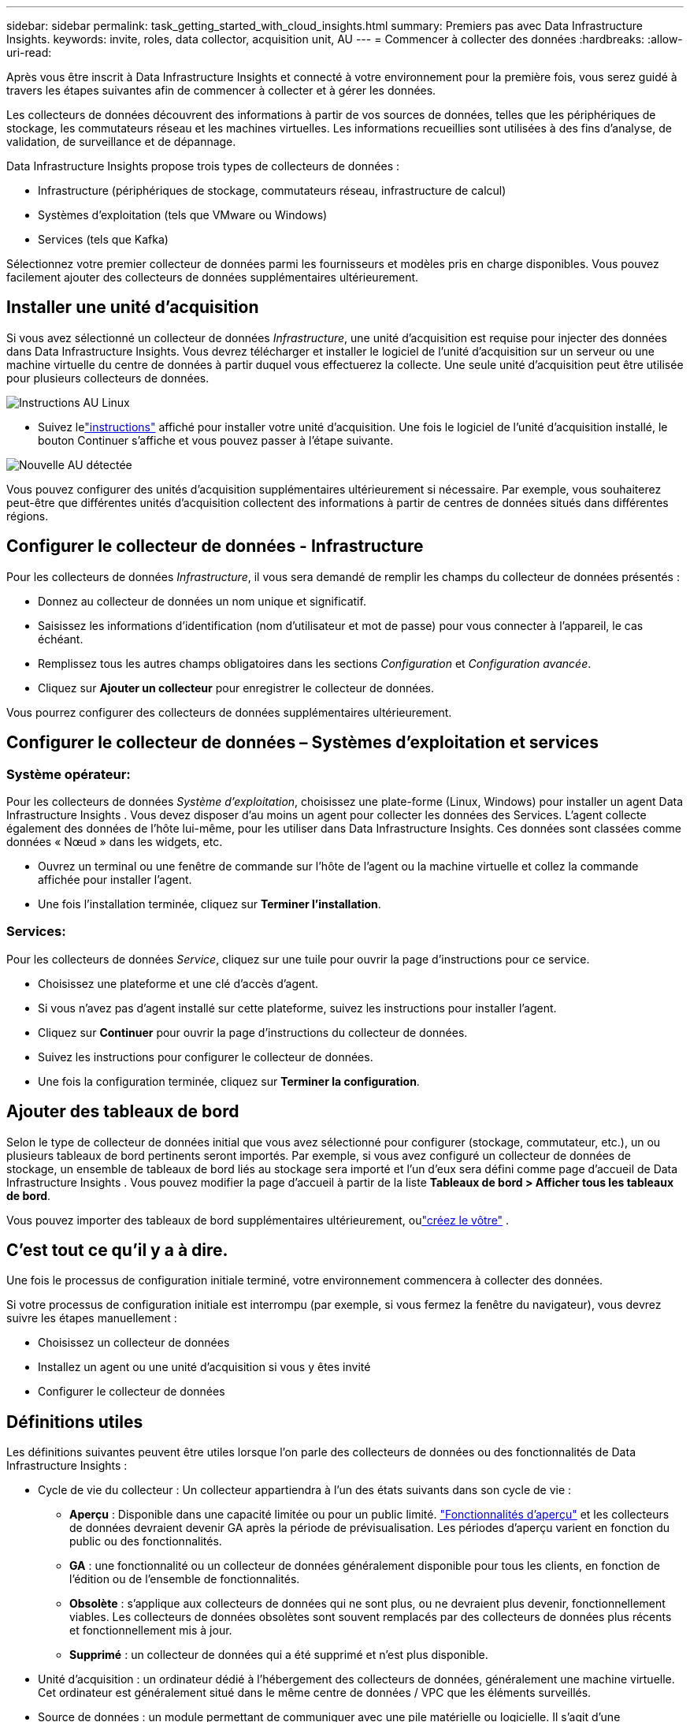 ---
sidebar: sidebar 
permalink: task_getting_started_with_cloud_insights.html 
summary: Premiers pas avec Data Infrastructure Insights. 
keywords: invite, roles, data collector, acquisition unit, AU 
---
= Commencer à collecter des données
:hardbreaks:
:allow-uri-read: 


[role="lead"]
Après vous être inscrit à Data Infrastructure Insights et connecté à votre environnement pour la première fois, vous serez guidé à travers les étapes suivantes afin de commencer à collecter et à gérer les données.

Les collecteurs de données découvrent des informations à partir de vos sources de données, telles que les périphériques de stockage, les commutateurs réseau et les machines virtuelles.  Les informations recueillies sont utilisées à des fins d’analyse, de validation, de surveillance et de dépannage.

Data Infrastructure Insights propose trois types de collecteurs de données :

* Infrastructure (périphériques de stockage, commutateurs réseau, infrastructure de calcul)
* Systèmes d'exploitation (tels que VMware ou Windows)
* Services (tels que Kafka)


Sélectionnez votre premier collecteur de données parmi les fournisseurs et modèles pris en charge disponibles.  Vous pouvez facilement ajouter des collecteurs de données supplémentaires ultérieurement.



== Installer une unité d'acquisition

Si vous avez sélectionné un collecteur de données _Infrastructure_, une unité d'acquisition est requise pour injecter des données dans Data Infrastructure Insights.  Vous devrez télécharger et installer le logiciel de l'unité d'acquisition sur un serveur ou une machine virtuelle du centre de données à partir duquel vous effectuerez la collecte.  Une seule unité d’acquisition peut être utilisée pour plusieurs collecteurs de données.

image:NewLinuxAUInstall.png["Instructions AU Linux"]

* Suivez lelink:task_configure_acquisition_unit.html["instructions"] affiché pour installer votre unité d'acquisition.  Une fois le logiciel de l’unité d’acquisition installé, le bouton Continuer s’affiche et vous pouvez passer à l’étape suivante.


image:NewAUDetected.png["Nouvelle AU détectée"]

Vous pouvez configurer des unités d'acquisition supplémentaires ultérieurement si nécessaire.  Par exemple, vous souhaiterez peut-être que différentes unités d’acquisition collectent des informations à partir de centres de données situés dans différentes régions.



== Configurer le collecteur de données - Infrastructure

Pour les collecteurs de données _Infrastructure_, il vous sera demandé de remplir les champs du collecteur de données présentés :

* Donnez au collecteur de données un nom unique et significatif.
* Saisissez les informations d’identification (nom d’utilisateur et mot de passe) pour vous connecter à l’appareil, le cas échéant.
* Remplissez tous les autres champs obligatoires dans les sections _Configuration_ et _Configuration avancée_.
* Cliquez sur *Ajouter un collecteur* pour enregistrer le collecteur de données.


Vous pourrez configurer des collecteurs de données supplémentaires ultérieurement.



== Configurer le collecteur de données – Systèmes d'exploitation et services



=== Système opérateur:

Pour les collecteurs de données _Système d'exploitation_, choisissez une plate-forme (Linux, Windows) pour installer un agent Data Infrastructure Insights .  Vous devez disposer d’au moins un agent pour collecter les données des Services.  L'agent collecte également des données de l'hôte lui-même, pour les utiliser dans Data Infrastructure Insights.  Ces données sont classées comme données « Nœud » dans les widgets, etc.

* Ouvrez un terminal ou une fenêtre de commande sur l’hôte de l’agent ou la machine virtuelle et collez la commande affichée pour installer l’agent.
* Une fois l’installation terminée, cliquez sur *Terminer l’installation*.




=== Services:

Pour les collecteurs de données _Service_, cliquez sur une tuile pour ouvrir la page d'instructions pour ce service.

* Choisissez une plateforme et une clé d’accès d’agent.
* Si vous n'avez pas d'agent installé sur cette plateforme, suivez les instructions pour installer l'agent.
* Cliquez sur *Continuer* pour ouvrir la page d’instructions du collecteur de données.
* Suivez les instructions pour configurer le collecteur de données.
* Une fois la configuration terminée, cliquez sur *Terminer la configuration*.




== Ajouter des tableaux de bord

Selon le type de collecteur de données initial que vous avez sélectionné pour configurer (stockage, commutateur, etc.), un ou plusieurs tableaux de bord pertinents seront importés.  Par exemple, si vous avez configuré un collecteur de données de stockage, un ensemble de tableaux de bord liés au stockage sera importé et l'un d'eux sera défini comme page d'accueil de Data Infrastructure Insights .  Vous pouvez modifier la page d'accueil à partir de la liste *Tableaux de bord > Afficher tous les tableaux de bord*.

Vous pouvez importer des tableaux de bord supplémentaires ultérieurement, oulink:concept_dashboards_overview.html["créez le vôtre"] .



== C'est tout ce qu'il y a à dire.

Une fois le processus de configuration initiale terminé, votre environnement commencera à collecter des données.

Si votre processus de configuration initiale est interrompu (par exemple, si vous fermez la fenêtre du navigateur), vous devrez suivre les étapes manuellement :

* Choisissez un collecteur de données
* Installez un agent ou une unité d'acquisition si vous y êtes invité
* Configurer le collecteur de données




== Définitions utiles

Les définitions suivantes peuvent être utiles lorsque l'on parle des collecteurs de données ou des fonctionnalités de Data Infrastructure Insights :

* Cycle de vie du collecteur : Un collecteur appartiendra à l’un des états suivants dans son cycle de vie :
+
** *Aperçu* : Disponible dans une capacité limitée ou pour un public limité. link:concept_preview_features.html["Fonctionnalités d'aperçu"] et les collecteurs de données devraient devenir GA après la période de prévisualisation.  Les périodes d'aperçu varient en fonction du public ou des fonctionnalités.
** *GA* : une fonctionnalité ou un collecteur de données généralement disponible pour tous les clients, en fonction de l'édition ou de l'ensemble de fonctionnalités.
** *Obsolète* : s'applique aux collecteurs de données qui ne sont plus, ou ne devraient plus devenir, fonctionnellement viables.  Les collecteurs de données obsolètes sont souvent remplacés par des collecteurs de données plus récents et fonctionnellement mis à jour.
** *Supprimé* : un collecteur de données qui a été supprimé et n'est plus disponible.


* Unité d'acquisition : un ordinateur dédié à l'hébergement des collecteurs de données, généralement une machine virtuelle.  Cet ordinateur est généralement situé dans le même centre de données / VPC que les éléments surveillés.
* Source de données : un module permettant de communiquer avec une pile matérielle ou logicielle.  Il s'agit d'une configuration et d'un code qui s'exécutent sur l'ordinateur AU pour communiquer avec l'appareil.

